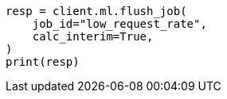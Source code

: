 // This file is autogenerated, DO NOT EDIT
// ml/anomaly-detection/apis/flush-job.asciidoc:81

[source, python]
----
resp = client.ml.flush_job(
    job_id="low_request_rate",
    calc_interim=True,
)
print(resp)
----
